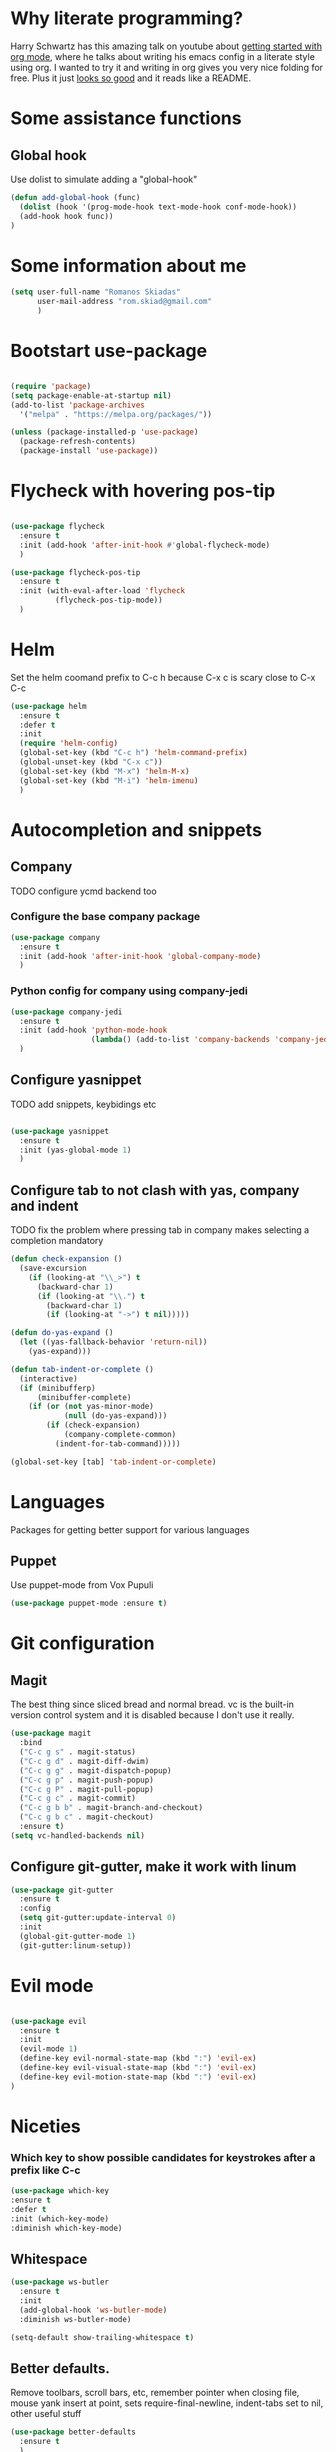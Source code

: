 * Why literate programming?
  Harry Schwartz has this amazing talk on youtube about [[https://www.youtube.com/watch?v=SzA2YODtgK4][getting started with org mode]], where he
  talks about writing his emacs config in a literate style using org. I wanted to try it and
  writing in org gives you very nice folding for free. Plus it just [[https://github.com/hrs/dotfiles/blob/master/emacs.d/configuration.org][looks so good]] and it reads
  like a README.
* Some assistance functions
** Global hook
   Use dolist to simulate adding a "global-hook"
#+BEGIN_SRC emacs-lisp
(defun add-global-hook (func)
  (dolist (hook '(prog-mode-hook text-mode-hook conf-mode-hook))
  (add-hook hook func))
)
#+END_SRC
* Some information about me
#+BEGIN_SRC emacs-lisp
(setq user-full-name "Romanos Skiadas"
      user-mail-address "rom.skiad@gmail.com"
      )
#+END_SRC
* Bootstart use-package
#+BEGIN_SRC emacs-lisp

(require 'package)
(setq package-enable-at-startup nil)
(add-to-list 'package-archives
  '("melpa" . "https://melpa.org/packages/"))

(unless (package-installed-p 'use-package)
  (package-refresh-contents)
  (package-install 'use-package))

#+END_SRC

* Flycheck with hovering pos-tip
#+BEGIN_SRC emacs-lisp

(use-package flycheck
  :ensure t
  :init (add-hook 'after-init-hook #'global-flycheck-mode)
  )

(use-package flycheck-pos-tip
  :ensure t
  :init (with-eval-after-load 'flycheck
          (flycheck-pos-tip-mode))
  )

#+END_SRC

* Helm
   Set the helm coomand prefix to C-c h because C-x c is scary close to C-x C-c
#+BEGIN_SRC emacs-lisp
  (use-package helm
    :ensure t
    :defer t
    :init
    (require 'helm-config)
    (global-set-key (kbd "C-c h") 'helm-command-prefix)
    (global-unset-key (kbd "C-x c"))
    (global-set-key (kbd "M-x") 'helm-M-x)
    (global-set-key (kbd "M-i") 'helm-imenu)
    )
#+END_SRC

* Autocompletion and snippets
** Company
**** TODO configure ycmd backend too
*** Configure the base company package
#+BEGIN_SRC emacs-lisp
(use-package company
  :ensure t
  :init (add-hook 'after-init-hook 'global-company-mode)
  )
#+END_SRC

*** Python config for company using company-jedi

#+BEGIN_SRC emacs-lisp
(use-package company-jedi
  :ensure t
  :init (add-hook 'python-mode-hook
                  (lambda() (add-to-list 'company-backends 'company-jedi)))
  )
#+END_SRC

** Configure yasnippet
**** TODO add snippets, keybidings etc
#+BEGIN_SRC emacs-lisp

(use-package yasnippet
  :ensure t
  :init (yas-global-mode 1)
  )

#+END_SRC

** Configure tab to not clash with yas, company and indent
**** TODO fix the problem where pressing tab in company makes selecting a completion mandatory
#+BEGIN_SRC emacs-lisp
(defun check-expansion ()
  (save-excursion
    (if (looking-at "\\_>") t
      (backward-char 1)
      (if (looking-at "\\.") t
        (backward-char 1)
        (if (looking-at "->") t nil)))))

(defun do-yas-expand ()
  (let ((yas-fallback-behavior 'return-nil))
    (yas-expand)))

(defun tab-indent-or-complete ()
  (interactive)
  (if (minibufferp)
      (minibuffer-complete)
    (if (or (not yas-minor-mode)
            (null (do-yas-expand)))
        (if (check-expansion)
            (company-complete-common)
          (indent-for-tab-command)))))

(global-set-key [tab] 'tab-indent-or-complete)
#+END_SRC

* Languages
  Packages for getting better support for various languages

** Puppet
   Use puppet-mode from Vox Pupuli
   #+BEGIN_SRC emacs-lisp
   (use-package puppet-mode :ensure t)
   #+END_SRC

* Git configuration
** Magit
   The best thing since sliced bread and normal bread.
   vc is the built-in version control system and it is disabled because I don't use it really.
#+BEGIN_SRC emacs-lisp
(use-package magit
  :bind
  ("C-c g s" . magit-status)
  ("C-c g d" . magit-diff-dwim)
  ("C-c g g" . magit-dispatch-popup)
  ("C-c g p" . magit-push-popup)
  ("C-c g P" . magit-pull-popup)
  ("C-c g c" . magit-commit)
  ("C-c g b b" . magit-branch-and-checkout)
  ("C-c g b c" . magit-checkout)
  :ensure t)
(setq vc-handled-backends nil)
#+END_SRC
** Configure git-gutter, make it work with linum
#+BEGIN_SRC emacs-lisp
(use-package git-gutter
  :ensure t
  :config
  (setq git-gutter:update-interval 0)
  :init
  (global-git-gutter-mode 1)
  (git-gutter:linum-setup))
#+END_SRC

* Evil mode

#+BEGIN_SRC emacs-lisp

(use-package evil
  :ensure t
  :init
  (evil-mode 1)
  (define-key evil-normal-state-map (kbd ":") 'evil-ex)
  (define-key evil-visual-state-map (kbd ":") 'evil-ex)
  (define-key evil-motion-state-map (kbd ":") 'evil-ex)
)

#+END_SRC

* Niceties
*** Which key to show possible candidates for keystrokes after a prefix like C-c

#+BEGIN_SRC emacs-lisp
(use-package which-key
:ensure t
:defer t
:init (which-key-mode)
:diminish which-key-mode)
#+END_SRC

** Whitespace
#+BEGIN_SRC emacs-lisp
(use-package ws-butler
  :ensure t
  :init
  (add-global-hook 'ws-butler-mode)
  :diminish ws-butler-mode)

(setq-default show-trailing-whitespace t)
#+END_SRC

** Better defaults.
    Remove toolbars, scroll bars, etc, remember pointer when closing file, mouse yank insert at point,
    sets require-final-newline, indent-tabs set to nil, other useful stuff

#+BEGIN_SRC emacs-lisp
(use-package better-defaults
  :ensure t
  )
#+END_SRC

** Better defaults written by me

#+BEGIN_SRC emacs-lisp
(defalias 'yes-or-no-p 'y-or-n-p)
(global-linum-mode 1)
(setq column-number-mode 1)
(setq backup-directory-alist
      `((".*" . "~/.tmp/emacs")))
(setq auto-save-file-name-transforms
      `((".*" ,"~/.tmp/emacs" t)))
(setq visible-bell nil)
#+END_SRC

* Theming
** Atom-one-dark a best theme

#+BEGIN_SRC emacs-lisp
(use-package atom-one-dark-theme
  :ensure t
  :init (load-theme 'atom-one-dark 'no-confirm)
  )
#+END_SRC

* Org mode
** Org bullets converts starts into bullets
#+BEGIN_SRC emacs-lisp
(use-package org-bullets
  :ensure t
  :init (add-hook 'org-mode-hook 'org-bullets-mode)
  )
#+END_SRC

** Make literate programming better
#+BEGIN_SRC emacs-lisp
(setq org-src-fontify-natively t)
#+END_SRC

* Terminal
** Shell pop package
#+BEGIN_SRC emacs-lisp
(use-package shell-pop
  :ensure t
  :bind ("C-c t" . shell-pop)
  :config (custom-set-variables
            '(shell-pop-shell-type (quote ("ansi-term" "*ansi-term*" (lambda nil (ansi-term shell-pop-term-shell)))))
            '(shell-pop-full-span t))
)
#+END_SRC

* Projectile
** Base projectile package
   Enable projectile globally, then C-c p is the prefix for projectile.
#+BEGIN_SRC emacs-lisp
(use-package projectile
  :ensure t
  :init (projectile-global-mode))
#+END_SRC

* Nerdtree
  Bind f8 to toggling neotree and also switch the project when projectile-switch-project is called.
#+BEGIN_SRC emacs-lisp
(use-package neotree
  :ensure t
  :bind ([f8] . neotree-toggle)
  :config (setq projectile-switch-project-action 'neotree-projectile-action)
)
#+END_SRC
* Paredit
#+BEGIN_SRC emacs-lisp
(use-package paredit
  :ensure t
  :init (add-global-hook 'enable-paredit-mode)
  :diminish paredit-mode
)

#+END_SRC
* Various Keybindings
#+BEGIN_SRC emacs-lisp
(defun visit-config ()
  (interactive)
  (find-file (substitute-in-file-name "$HOME/.emacs.d/config.org"))
  )
(global-set-key (kbd "C-c f d") 'visit-config)
#+END_SRC
* Custom variables
#+BEGIN_SRC emacs-lisp
(custom-set-variables
 '(inhibit-startup-screen t))
(custom-set-faces
 )
#+END_SRC
